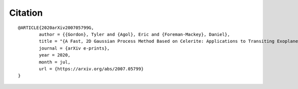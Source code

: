 .. _citation:

Citation
=================
.. highlight:: none

::

	@ARTICLE{2020arXiv200705799G,
       		author = {{Gordon}, Tyler and {Agol}, Eric and {Foreman-Mackey}, Daniel},
        	title = "{A Fast, 2D Gaussian Process Method Based on Celerite: Applications to Transiting Exoplanet Discovery and Characterization}",
      		journal = {arXiv e-prints},
         	year = 2020,
        	month = jul,
	  	url = {https://arxiv.org/abs/2007.05799}
	}
